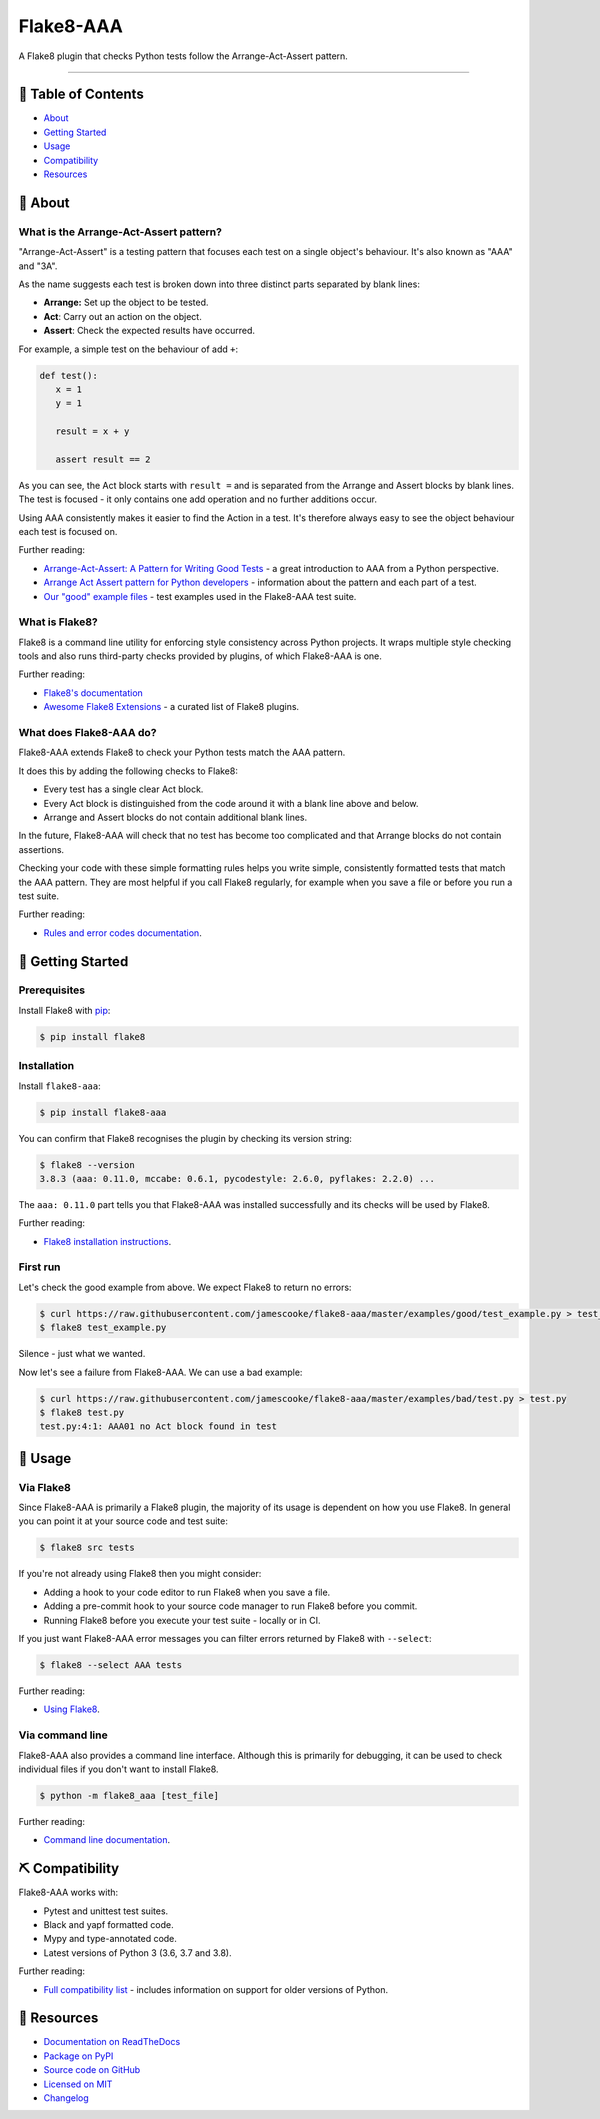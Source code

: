 Flake8-AAA
==========

.. image:: https://img.shields.io/github/workflow/status/jamescooke/flake8-aaa/Build
    :alt: GitHub Workflow Status
    :target: https://github.com/jamescooke/flake8-aaa/actions?query=branch%3Amaster

.. image:: https://img.shields.io/readthedocs/flake8-aaa.svg
    :alt: Read the Docs
    :target: https://flake8-aaa.readthedocs.io/

.. image:: https://img.shields.io/pypi/v/flake8-aaa.svg
    :alt: PyPI
    :target: https://pypi.org/project/flake8-aaa/

.. image:: https://img.shields.io/pypi/pyversions/flake8-aaa.svg
    :alt: PyPI - Python Version
    :target: https://pypi.org/project/flake8-aaa/

.. image:: https://img.shields.io/github/license/jamescooke/flake8-aaa.svg
    :alt: flake8-aaa is licensed under the MIT License
    :target: https://github.com/jamescooke/flake8-aaa/blob/master/LICENSE

..

A Flake8 plugin that checks Python tests follow the Arrange-Act-Assert pattern.

----------

📝 Table of Contents
--------------------

* `About <#-about>`_
* `Getting Started <#-getting-started>`_
* `Usage <#-usage>`_
* `Compatibility <#-compatibility>`_
* `Resources <#-resources>`_

🧐 About
--------

What is the Arrange-Act-Assert pattern?
.......................................

"Arrange-Act-Assert" is a testing pattern that focuses each test on a single
object's behaviour. It's also known as "AAA" and "3A".

As the name suggests each test is broken down into three distinct parts
separated by blank lines:

* **Arrange:** Set up the object to be tested.

* **Act**: Carry out an action on the object.

* **Assert**: Check the expected results have occurred.

For example, a simple test on the behaviour of add ``+``:

.. code-block:: python

    def test():
       x = 1
       y = 1

       result = x + y

       assert result == 2

As you can see, the Act block starts with ``result =`` and is separated from
the Arrange and Assert blocks by blank lines. The test is focused - it only
contains one add operation and no further additions occur.

Using AAA consistently makes it easier to find the Action in a test. It's
therefore always easy to see the object behaviour each test is focused on.

Further reading:

* `Arrange-Act-Assert: A Pattern for Writing Good Tests
  <https://automationpanda.com/2020/07/07/arrange-act-assert-a-pattern-for-writing-good-tests/>`_
  - a great introduction to AAA from a Python perspective.

* `Arrange Act Assert pattern for Python developers
  <https://jamescooke.info/arrange-act-assert-pattern-for-python-developers.html>`_
  - information about the pattern and each part of a test.

* `Our "good" example files
  <https://github.com/jamescooke/flake8-aaa/tree/master/examples/good>`_ -
  test examples used in the Flake8-AAA test suite.

What is Flake8?
...............

Flake8 is a command line utility for enforcing style consistency across Python
projects. It wraps multiple style checking tools and also runs third-party
checks provided by plugins, of which Flake8-AAA is one.

Further reading:

* `Flake8's documentation <https://flake8.pycqa.org/en/latest/>`_ 

* `Awesome Flake8 Extensions
  <https://github.com/DmytroLitvinov/awesome-flake8-extensions/>`_ - a curated
  list of Flake8 plugins.

What does Flake8-AAA do?
........................

Flake8-AAA extends Flake8 to check your Python tests match the AAA pattern.

It does this by adding the following checks to Flake8:

* Every test has a single clear Act block.

* Every Act block is distinguished from the code around it with a blank line
  above and below.

* Arrange and Assert blocks do not contain additional blank lines.

In the future, Flake8-AAA will check that no test has become too complicated
and that Arrange blocks do not contain assertions.

Checking your code with these simple formatting rules helps you write simple,
consistently formatted tests that match the AAA pattern. They are most helpful
if you call Flake8 regularly, for example when you save a file or before you
run a test suite.

Further reading:

* `Rules and error codes documentation
  <https://flake8-aaa.readthedocs.io/en/stable/rules.html>`_.

🏁 Getting Started
------------------

Prerequisites
.............

Install Flake8 with `pip <https://pip.pypa.io/en/stable/installing/>`_:

.. code-block:: shell

    $ pip install flake8

Installation
............

Install ``flake8-aaa``:

.. code-block:: shell

    $ pip install flake8-aaa

You can confirm that Flake8 recognises the plugin by checking its version
string:

.. code-block:: shell

    $ flake8 --version
    3.8.3 (aaa: 0.11.0, mccabe: 0.6.1, pycodestyle: 2.6.0, pyflakes: 2.2.0) ...

The ``aaa: 0.11.0`` part tells you that Flake8-AAA was installed successfully
and its checks will be used by Flake8.

Further reading:

* `Flake8 installation instructions
  <https://flake8.pycqa.org/en/latest/index.html#installation-guide>`_.

First run
.........

Let's check the good example from above. We expect Flake8 to return no errors:

.. code-block:: shell

    $ curl https://raw.githubusercontent.com/jamescooke/flake8-aaa/master/examples/good/test_example.py > test_example.py
    $ flake8 test_example.py

Silence - just what we wanted.

Now let's see a failure from Flake8-AAA. We can use a bad example:

.. code-block:: shell

    $ curl https://raw.githubusercontent.com/jamescooke/flake8-aaa/master/examples/bad/test.py > test.py
    $ flake8 test.py
    test.py:4:1: AAA01 no Act block found in test

🎈 Usage
--------

Via Flake8
..........

Since Flake8-AAA is primarily a Flake8 plugin, the majority of its usage is
dependent on how you use Flake8. In general you can point it at your source
code and test suite:

.. code-block:: shell

    $ flake8 src tests

If you're not already using Flake8 then you might consider:

* Adding a hook to your code editor to run Flake8 when you save a file.

* Adding a pre-commit hook to your source code manager to run Flake8 before you
  commit.

* Running Flake8 before you execute your test suite - locally or in CI.

If you just want Flake8-AAA error messages you can filter errors returned by
Flake8 with ``--select``:

.. code-block:: shell

    $ flake8 --select AAA tests

Further reading:

* `Using Flake8 <https://flake8.pycqa.org/en/stable/user/index.html>`_.

Via command line
................

Flake8-AAA also provides a command line interface. Although this is primarily
for debugging, it can be used to check individual files if you don't want to
install Flake8.

.. code-block:: shell

    $ python -m flake8_aaa [test_file]

Further reading:

* `Command line documentation
  <https://flake8-aaa.readthedocs.io/en/stable/commands.html#command-line>`_.

⛏️ Compatibility
----------------

Flake8-AAA works with:

* Pytest and unittest test suites.

* Black and yapf formatted code.

* Mypy and type-annotated code.

* Latest versions of Python 3 (3.6, 3.7 and 3.8).

Further reading:

* `Full compatibility list
  <https://flake8-aaa.readthedocs.io/en/stable/compatibility.html>`_ - includes
  information on support for older versions of Python.

📕 Resources
------------

* `Documentation on ReadTheDocs <https://flake8-aaa.readthedocs.io/>`_

* `Package on PyPI <https://pypi.org/project/flake8-aaa/>`_

* `Source code on GitHub <https://github.com/jamescooke/flake8-aaa>`_

* `Licensed on MIT <https://github.com/jamescooke/flake8-aaa/blob/master/LICENSE>`_

* `Changelog <https://github.com/jamescooke/flake8-aaa/blob/master/CHANGELOG.rst>`_
